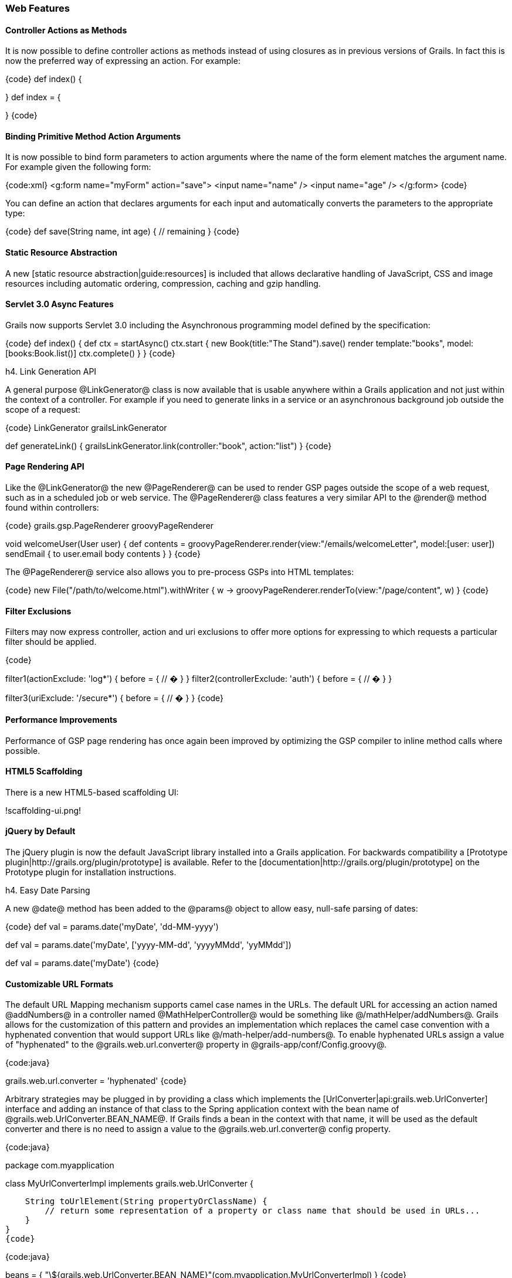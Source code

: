 === Web Features

==== Controller Actions as Methods

It is now possible to define controller actions as methods instead of using closures as in previous versions of Grails. In fact this is now the preferred way of expressing an action. For example:

{code}
// action as a method
def index() {

}
// action as a closure
def index = {

}
{code}

==== Binding Primitive Method Action Arguments

It is now possible to bind form parameters to action arguments where the name of the form element matches the argument name. For example given the following form:

{code:xml}
<g:form name="myForm" action="save">
    <input name="name" />
    <input name="age" />
</g:form>
{code}

You can define an action that declares arguments for each input and automatically converts the parameters to the appropriate type:

{code}
def save(String name, int age) {
    // remaining
}
{code}

==== Static Resource Abstraction

A new [static resource abstraction|guide:resources] is included that allows declarative handling of JavaScript, CSS and image resources including automatic ordering, compression, caching and gzip handling.

==== Servlet 3.0 Async Features

Grails now supports Servlet 3.0 including the Asynchronous programming model defined by the specification:

{code}
def index() {
    def ctx = startAsync()
    ctx.start {
        new Book(title:"The Stand").save()
        render template:"books", model:[books:Book.list()]
        ctx.complete()
    }
}
{code}

h4. Link Generation API

A general purpose @LinkGenerator@ class is now available that is usable anywhere within a Grails application and not just within the context of a controller. For example if you need to generate links in a service or an asynchronous background job outside the scope of a request:

{code}
LinkGenerator grailsLinkGenerator

def generateLink() {
    grailsLinkGenerator.link(controller:"book", action:"list")
}
{code}

==== Page Rendering API

Like the @LinkGenerator@ the new @PageRenderer@ can be used to render GSP pages outside the scope of a web request, such as in a scheduled job or web service. The @PageRenderer@ class features a very similar API to the @render@ method found within controllers:

{code}
grails.gsp.PageRenderer groovyPageRenderer

void welcomeUser(User user) {
    def contents = groovyPageRenderer.render(view:"/emails/welcomeLetter", model:[user: user])
    sendEmail {
        to user.email
        body contents
    }
}
{code}

The @PageRenderer@ service also allows you to pre-process GSPs into HTML templates:

{code}
new File("/path/to/welcome.html").withWriter { w ->
    groovyPageRenderer.renderTo(view:"/page/content", w)
}
{code}

==== Filter Exclusions

Filters may now express controller, action and uri exclusions to offer more options for expressing to which requests a particular filter should be applied.

{code}

filter1(actionExclude: 'log*') {
    before = {
        // �
    }
}
filter2(controllerExclude: 'auth') {
    before = {
        // �
    }
}

filter3(uriExclude: '/secure*') {
    before = {
        // �
    }
}
{code}

==== Performance Improvements

Performance of GSP page rendering has once again been improved by optimizing the GSP compiler to inline method calls where possible.

==== HTML5 Scaffolding

There is a new HTML5-based scaffolding UI:

!scaffolding-ui.png!

==== jQuery by Default

The jQuery plugin is now the default JavaScript library installed into a Grails application. For backwards compatibility a [Prototype plugin|http://grails.org/plugin/prototype] is available. Refer to the [documentation|http://grails.org/plugin/prototype] on the Prototype plugin for installation instructions.

h4. Easy Date Parsing

A new @date@ method has been added to the @params@ object to allow easy, null-safe parsing of dates:

{code}
def val = params.date('myDate', 'dd-MM-yyyy')

// or a list for formats
def val = params.date('myDate', ['yyyy-MM-dd', 'yyyyMMdd', 'yyMMdd'])

// or the format read from messages.properties via the key 'date.myDate.format'
def val = params.date('myDate')
{code}

==== Customizable URL Formats

The default URL Mapping mechanism supports camel case names in the URLs.  The default URL for accessing an action named @addNumbers@ in a controller named @MathHelperController@ would be something like @/mathHelper/addNumbers@.  Grails allows for the customization of this pattern and provides an implementation which replaces the camel case convention with a hyphenated convention that would support URLs like @/math-helper/add-numbers@.  To enable hyphenated URLs assign a value of "hyphenated" to the @grails.web.url.converter@ property in @grails-app/conf/Config.groovy@.

{code:java}
// grails-app/conf/Config.groovy

grails.web.url.converter = 'hyphenated'
{code}

Arbitrary strategies may be plugged in by providing a class which implements the [UrlConverter|api:grails.web.UrlConverter] interface and adding an instance of that class to the Spring application context with the bean name of @grails.web.UrlConverter.BEAN_NAME@.  If Grails finds a bean in the context with that name, it will be used as the default converter and there is no need to assign a value to the @grails.web.url.converter@ config property.

{code:java}
// src/groovy/com/myapplication/MyUrlConverterImpl.groovy

package com.myapplication

class MyUrlConverterImpl implements grails.web.UrlConverter {

    String toUrlElement(String propertyOrClassName) {
        // return some representation of a property or class name that should be used in URLs...
    }
}
{code}

{code:java}
// grails-app/conf/spring/resources.groovy

beans = {
    "\${grails.web.UrlConverter.BEAN_NAME}"(com.myapplication.MyUrlConverterImpl)
}
{code}

==== Web Flow input and output
It is now possible to provide input arguments when calling a subflow. Flows can also return output values that can be used in a calling flow.

